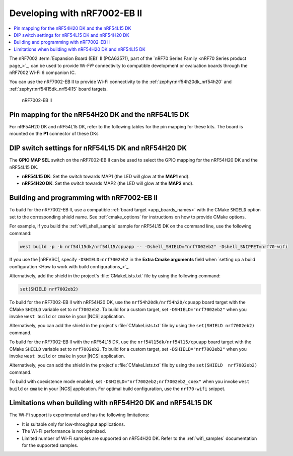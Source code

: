 .. _ug_nrf7002eb2_gs:

Developing with nRF7002-EB II
#############################

.. contents::
   :local:
   :depth: 2

The nRF7002 :term:`Expansion Board (EB)` II (PCA63571), part of the `nRF70 Series Family <nRF70 Series product page_>`_, can be used to provide Wi-Fi® connectivity to compatible development or evaluation boards through the nRF7002 Wi-Fi 6 companion IC.

You can use the nRF7002-EB II to provide Wi-Fi connectivity to the :ref:`zephyr:nrf54h20dk_nrf54h20` and :ref:`zephyr:nrf54l15dk_nrf54l15` board targets.

.. figure:: images/nRF7002eb2.png
   :alt: nRF7002-EB II

   nRF7002-EB II

Pin mapping for the nRF54H20 DK and the nRF54L15 DK
***************************************************

For nRF54H20 DK and nRF54L15 DK, refer to the following tables for the pin mapping for these kits.
The board is mounted on the **P1** connector of these DKs

.. tabs::

   .. group-tab:: nRF54L15 DK

      +-----------------------------------+-------------------+-----------------------------------------------+
      | nRF70 Series pin name (EB name)   | nRF54L15 DK pins  | Function                                      |
      +===================================+===================+===============================================+
      | CLK (CLK)                         | P1.04             | SPI Clock                                     |
      +-----------------------------------+-------------------+-----------------------------------------------+
      | CS (CS)                           | P1.07             | SPI Chip Select                               |
      +-----------------------------------+-------------------+-----------------------------------------------+
      | MOSI (D0)                         | P1.06             | SPI MOSI                                      |
      +-----------------------------------+-------------------+-----------------------------------------------+
      | MISO (D1)                         | P1.06             | SPI MISO                                      |
      +-----------------------------------+-------------------+-----------------------------------------------+
      | BUCKEN (EN)                       | P1.12             | Enable Buck regulator                         |
      +-----------------------------------+-------------------+-----------------------------------------------+
      | IOVDDEN                           | P1.11             | Enable IOVDD regulator                        |
      +-----------------------------------+-------------------+-----------------------------------------------+
      | IRQ (IRQ)                         | P1.10             | Interrupt from nRF7002                        |
      +-----------------------------------+-------------------+-----------------------------------------------+
      | GRANT (GRT)                       | P1.13             | Coexistence grant from nRF7002                |
      +-----------------------------------+-------------------+-----------------------------------------------+
      | REQ (REQ)                         | P1.09             | Coexistence request to nRF7002                |
      +-----------------------------------+-------------------+-----------------------------------------------+
      | STATUS (ST0)                      | P1.08             | Coexistence status from nRF7002               |
      +-----------------------------------+-------------------+-----------------------------------------------+

   .. group-tab:: nRF54H20 DK

      +-----------------------------------+-------------------+-----------------------------------------------+
      | nRF70 Series pin name (EB name)   | nRF54H20 DK pins  | Function                                      |
      +===================================+===================+===============================================+
      | CLK (CLK)                         | P1.01             | SPI Clock                                     |
      +-----------------------------------+-------------------+-----------------------------------------------+
      | CS (CS)                           | P1.07             | SPI Chip Select                               |
      +-----------------------------------+-------------------+-----------------------------------------------+
      | MOSI (D0)                         | P1.06             | SPI MOSI                                      |
      +-----------------------------------+-------------------+-----------------------------------------------+
      | MISO (D1)                         | P1.05             | SPI MISO                                      |
      +-----------------------------------+-------------------+-----------------------------------------------+
      | BUCKEN (EN)                       | P1.02             | Enable Buck regulator                         |
      +-----------------------------------+-------------------+-----------------------------------------------+
      | IOVDDEN                           | P1.04             | Enable IOVDD regulator                        |
      +-----------------------------------+-------------------+-----------------------------------------------+
      | IRQ (IRQ)                         | P1.10             | Interrupt from nRF7002                        |
      +-----------------------------------+-------------------+-----------------------------------------------+
      | GRANT (GRT)                       | P1.03             | Coexistence grant from nRF7002                |
      +-----------------------------------+-------------------+-----------------------------------------------+
      | REQ (REQ)                         | P1.09             | Coexistence request to nRF7002                |
      +-----------------------------------+-------------------+-----------------------------------------------+
      | STATUS (ST0)                      | P1.08             | Coexistence status from nRF7002               |
      +-----------------------------------+-------------------+-----------------------------------------------+

DIP switch settings for nRF54L15 DK and nRF54H20 DK
***************************************************

The **GPIO MAP SEL** switch on the nRF7002-EB II can be used to select the GPIO mapping for the nRF54H20 DK and the nRF54L15 DK.

* **nRF54L15 DK**: Set the switch towards MAP1 (the LED will glow at the **MAP1** end).
* **nRF54H20 DK**: Set the switch towards MAP2 (the LED will glow at the **MAP2** end).

.. _nrf7002eb2_building_programming:

Building and programming with nRF7002-EB II
*******************************************

To build for the nRF7002-EB II, use a compatible :ref:`board target <app_boards_names>` with the CMake ``SHIELD`` option set to the corresponding shield name.
See :ref:`cmake_options` for instructions on how to provide CMake options.

For example, if you build the :ref:`wifi_shell_sample` sample for nRF54L15 DK on the command line, use the following command:

.. code-block:: console

   west build -p -b nrf54l15dk/nrf54l15/cpuapp -- -Dshell_SHIELD="nrf7002eb2" -Dshell_SNIPPET=nrf70-wifi

If you use the |nRFVSC|, specify ``-DSHIELD=nrf7002eb2`` in the **Extra Cmake arguments** field when `setting up a build configuration <How to work with build configurations_>`_.

Alternatively, add the shield in the project's :file:`CMakeLists.txt` file by using the following command:

.. code-block:: console

   set(SHIELD nrf7002eb2)

To build for the nRF7002-EB II with nRF54H20 DK, use the ``nrf54h20dk/nrf54h20/cpuapp`` board target with the CMake ``SHIELD`` variable set to ``nrf7002eb2``.
To build for a custom target, set ``-DSHIELD="nrf7002eb2"`` when you invoke ``west build`` or ``cmake`` in your |NCS| application.

Alternatively, you can add the shield in the project's :file:`CMakeLists.txt` file by using the ``set(SHIELD nrf7002eb2)`` command.

To build for the nRF7002-EB II with the nRF54L15 DK, use the ``nrf54l15dk/nrf54l15/cpuapp`` board target with the CMake ``SHIELD`` variable set to ``nrf7002eb2``.
To build for a custom target, set ``-DSHIELD="nrf7002eb2"`` when you invoke ``west build`` or ``cmake`` in your |NCS| application.

Alternatively, you can add the shield in the project's :file:`CMakeLists.txt` file by using the ``set(SHIELD  nrf7002eb2)`` command.

To build with coexistence mode enabled, set ``-DSHIELD="nrf7002eb2;nrf7002eb2_coex"`` when you invoke ``west build`` or ``cmake`` in your |NCS| application.
For optimal build configuration, use the ``nrf70-wifi`` snippet.

Limitations when building with nRF54H20 DK and nRF54L15 DK
**********************************************************

The Wi-Fi support is experimental and has the following limitations:

* It is suitable only for low-throughput applications.
* The Wi-Fi performance is not optimized.
* Limited number of Wi-Fi samples are supported on nRF54H20 DK.
  Refer to the :ref:`wifi_samples` documentation for the supported samples.
